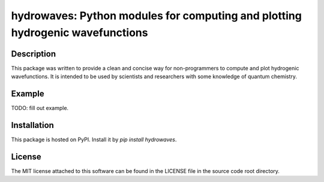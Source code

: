 hydrowaves: Python modules for computing and plotting hydrogenic wavefunctions 
==============================================================================


Description
-----------

This package was written to provide a clean and concise way
for non-programmers to compute and plot hydrogenic wavefunctions.
It is intended to be used by scientists and researchers
with some knowledge of quantum chemistry.

Example
-------

TODO: fill out example. 

Installation
------------

This package is hosted on PyPI. Install it by `pip install hydrowaves`.

License
-------

The MIT license attached to this software 
can be found in the LICENSE file 
in the source code root directory.

